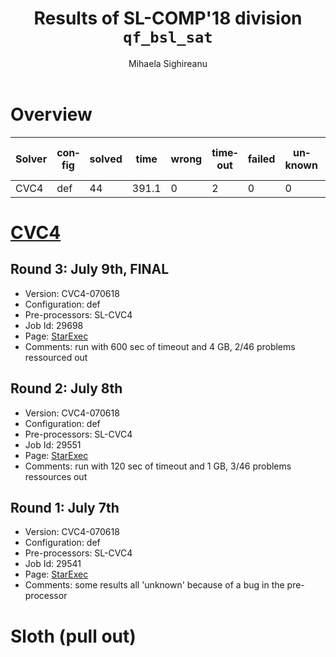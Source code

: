 #+TITLE:      Results of SL-COMP'18 division =qf_bsl_sat=
#+AUTHOR:     Mihaela Sighireanu
#+EMAIL:      sl-comp@googlegroups.com
#+LANGUAGE:   en
#+CATEGORY:   competition
#+OPTIONS:    H:2 num:nil
#+OPTIONS:    toc:nil
#+OPTIONS:    \n:nil ::t |:t ^:t -:t f:t *:t d:(HIDE)
#+OPTIONS:    tex:t
#+OPTIONS:    html-preamble:nil
#+OPTIONS:    html-postamble:auto
#+HTML_HEAD: <link rel="stylesheet" type="text/css" href="css/htmlize.css"/>
#+HTML_HEAD: <link rel="stylesheet" type="text/css" href="css/stylebig.css"/>

* Overview

#+ATTR_HTML: :border 2 :rules all :frame border
|Solver| config| solved| time| wrong| timeout| failed | unknown| max timeout|
|------+-------+-------+-----+------+--------+--------+--------+------------|
|CVC4| def| 44| 391.1| 0| 2| 0| 0| 600|

* [[file:solvers.org:CVC4][CVC4]]
#+NAME: CVC4
** Round 3: July 9th, FINAL
   + Version: CVC4-070618
   + Configuration: def
   + Pre-processors: SL-CVC4
   + Job Id: 29698
   + Page: [[https://www.starexec.org/starexec/secure/details/job.jsp?anonId=9cd1ab13-4373-4bb4-b7f9-6c2600fa6e6f][StarExec]]
   + Comments: run with 600 sec of timeout and 4 GB, 2/46 problems ressourced out

** Round 2: July 8th
   + Version: CVC4-070618
   + Configuration: def
   + Pre-processors: SL-CVC4
   + Job Id: 29551
   + Page: [[https://www.starexec.org/starexec/secure/details/job.jsp?anonId=bcd3ceba-0377-4c82-91a4-91a6fa5365b7][StarExec]]
   + Comments: run with 120 sec of timeout and 1 GB, 3/46 problems ressources out

** Round 1: July 7th
   + Version: CVC4-070618
   + Configuration: def
   + Pre-processors: SL-CVC4
   + Job Id: 29541
   + Page: [[https://www.starexec.org/starexec/secure/details/job.jsp?anonId=694657b6-b78f-4868-a8e3-dd0c5c4f827c][StarExec]]
   + Comments: some results all 'unknown' because of a bug in the pre-processor


* Sloth (pull out)
#+NAME: SLOTH

